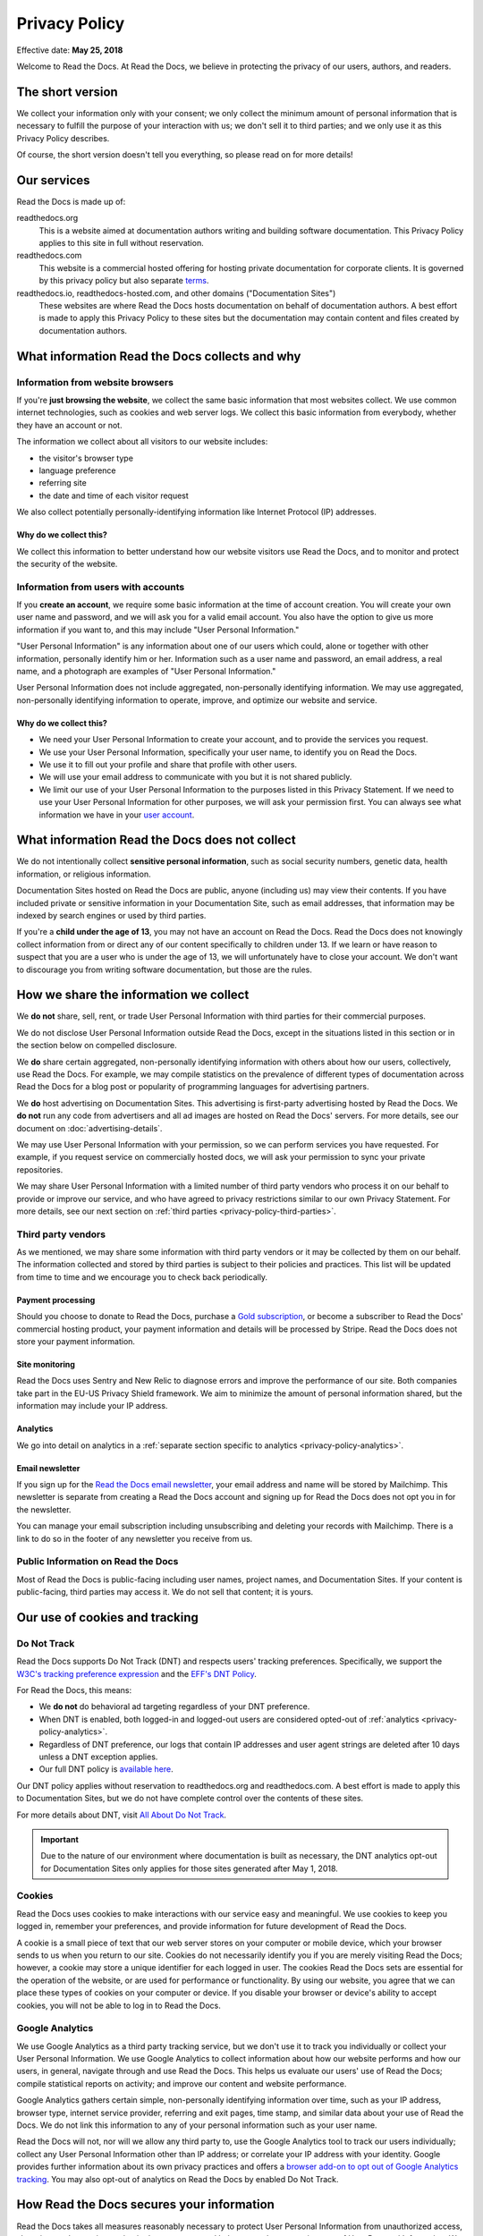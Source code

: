 .. This is linked from the footer of readthedocs.org
.. and from the version (flyout) menu on docs sites

Privacy Policy
==============

Effective date: **May 25, 2018**

Welcome to Read the Docs.
At Read the Docs, we believe in protecting the privacy of our
users, authors, and readers.


The short version
-----------------

We collect your information only with your consent;
we only collect the minimum amount of personal information that is necessary
to fulfill the purpose of your interaction with us;
we don't sell it to third parties;
and we only use it as this Privacy Policy describes.

Of course, the short version doesn't tell you everything,
so please read on for more details!


Our services
------------

Read the Docs is made up of:

readthedocs.org
    This is a website aimed at documentation authors writing and building
    software documentation. This Privacy Policy applies to this site
    in full without reservation.

readthedocs.com
    This website is a commercial hosted offering for hosting private
    documentation for corporate clients.
    It is governed by this privacy policy but also separate
    `terms <https://readthedocs.com/terms/>`_.

readthedocs.io, readthedocs-hosted.com, and other domains ("Documentation Sites")
    These websites are where Read the Docs hosts documentation on
    behalf of documentation authors. A best effort is made to apply
    this Privacy Policy to these sites but the documentation
    may contain content and files created by documentation authors.


What information Read the Docs collects and why
-----------------------------------------------

Information from website browsers
~~~~~~~~~~~~~~~~~~~~~~~~~~~~~~~~~

If you're **just browsing the website**, we collect the same basic information that most websites collect.
We use common internet technologies, such as cookies and web server logs.
We collect this basic information from everybody, whether they have an account or not.

The information we collect about all visitors to our website includes:

* the visitor's browser type
* language preference
* referring site
* the date and time of each visitor request

We also collect potentially personally-identifying information
like Internet Protocol (IP) addresses.


Why do we collect this?
+++++++++++++++++++++++

We collect this information to better understand how our website visitors
use Read the Docs, and to monitor and protect the security of the website.


Information from users with accounts
~~~~~~~~~~~~~~~~~~~~~~~~~~~~~~~~~~~~

If you **create an account**, we require some basic information at the time of account creation.
You will create your own user name and password, and we will ask you for a valid email account.
You also have the option to give us more information if you want to,
and this may include "User Personal Information."

"User Personal Information" is any information about one of our users which could,
alone or together with other information, personally identify him or her.
Information such as a user name and password, an email address,
a real name, and a photograph are examples of "User Personal Information."

User Personal Information does not include aggregated, non-personally identifying information.
We may use aggregated, non-personally identifying information to operate, improve,
and optimize our website and service.

Why do we collect this?
+++++++++++++++++++++++

- We need your User Personal Information to create your account, and to provide the services you request.
- We use your User Personal Information, specifically your user name, to identify you on Read the Docs.
- We use it to fill out your profile and share that profile with other users.
- We will use your email address to communicate with you but it is not shared publicly.
- We limit our use of your User Personal Information to the purposes listed in this Privacy Statement.
  If we need to use your User Personal Information for other purposes, we will ask your permission first.
  You can always see what information we have in your
  `user account <https://readthedocs.org/accounts/edit/>`_.

What information Read the Docs does not collect
-----------------------------------------------

We do not intentionally collect **sensitive personal information**,
such as social security numbers, genetic data, health information, or religious information.

Documentation Sites hosted on Read the Docs are public,
anyone (including us) may view their contents.
If you have included private or sensitive information in your Documentation Site,
such as email addresses, that information may be indexed by search engines or used by third parties.

If you're a **child under the age of 13**, you may not have an account on Read the Docs.
Read the Docs does not knowingly collect information from or direct any of our content specifically to children under 13.
If we learn or have reason to suspect that you are a user who is under the age of 13, we will unfortunately have to close your account.
We don't want to discourage you from writing software documentation, but those are the rules.

How we share the information we collect
---------------------------------------

We **do not** share, sell, rent, or trade User Personal Information with
third parties for their commercial purposes.

We do not disclose User Personal Information outside Read the Docs,
except in the situations listed in this section or
in the section below on compelled disclosure.

We **do** share certain aggregated, non-personally identifying information
with others about how our users, collectively, use Read the Docs.
For example, we may compile statistics on the prevalence of
different types of documentation across Read the Docs for a blog post
or popularity of programming languages for advertising partners.

We **do** host advertising on Documentation Sites.
This advertising is first-party advertising hosted by Read the Docs.
We **do not** run any code from advertisers and all ad images are hosted
on Read the Docs' servers. For more details, see our document on
:doc:`advertising-details`.

We may use User Personal Information with your permission,
so we can perform services you have requested.
For example, if you request service on commercially hosted docs,
we will ask your permission to sync your private repositories.

We may share User Personal Information with a limited number of third party vendors
who process it on our behalf to provide or improve our service,
and who have agreed to privacy restrictions similar to our own Privacy Statement.
For more details, see our next section on
:ref:`third parties <privacy-policy-third-parties>`.


.. _privacy-policy-third-parties:

Third party vendors
~~~~~~~~~~~~~~~~~~~

As we mentioned, we may share some information with third party vendors
or it may be collected by them on our behalf.
The information collected and stored by third parties
is subject to their policies and practices.
This list will be updated from time to time
and we encourage you to check back periodically.

Payment processing
++++++++++++++++++

Should you choose to donate to Read the Docs, purchase a `Gold subscription`_,
or become a subscriber to Read the Docs' commercial hosting product,
your payment information and details will be processed by Stripe.
Read the Docs does not store your payment information.

.. _Gold subscription: https://readthedocs.org/accounts/gold/

Site monitoring
+++++++++++++++

Read the Docs uses Sentry and New Relic to diagnose errors
and improve the performance of our site.
Both companies take part in the EU-US Privacy Shield framework.
We aim to minimize the amount of personal information shared,
but the information may include your IP address.

Analytics
+++++++++

We go into detail on analytics in a
:ref:`separate section specific to analytics <privacy-policy-analytics>`.

Email newsletter
++++++++++++++++

If you sign up for the `Read the Docs email newsletter`_,
your email address and name will be stored by Mailchimp.
This newsletter is separate from creating a Read the Docs account and
signing up for Read the Docs does not opt you in for the newsletter.

You can manage your email subscription
including unsubscribing and deleting your records with Mailchimp.
There is a link to do so in the footer of any newsletter you receive from us.

.. _Read the Docs email newsletter: http://readthedocs.us3.list-manage.com/subscribe?u=a6a22369cc2b356379cf789ca&id=a85a83a5a5


Public Information on Read the Docs
~~~~~~~~~~~~~~~~~~~~~~~~~~~~~~~~~~~

Most of Read the Docs is public-facing including
user names, project names, and Documentation Sites.
If your content is public-facing, third parties may access it.
We do not sell that content; it is yours.


Our use of cookies and tracking
-------------------------------

.. _privacy-policy-do-not-track:

Do Not Track
~~~~~~~~~~~~

Read the Docs supports Do Not Track (DNT) and respects users' tracking preferences.
Specifically, we support the `W3C's tracking preference expression`_
and the `EFF's DNT Policy`_.

For Read the Docs, this means:

* We **do not** do behavioral ad targeting regardless of your DNT preference.
* When DNT is enabled, both logged-in and logged-out users
  are considered opted-out of :ref:`analytics <privacy-policy-analytics>`.
* Regardless of DNT preference, our logs that contain IP addresses
  and user agent strings are deleted after 10 days unless a DNT exception applies.
* Our full DNT policy is `available here`_.

Our DNT policy applies without reservation to readthedocs.org and readthedocs.com.
A best effort is made to apply this to Documentation Sites,
but we do not have complete control over the contents of these sites.

For more details about DNT, visit `All About Do Not Track`_.

.. important::

   Due to the nature of our environment where documentation is built as necessary,
   the DNT analytics opt-out for Documentation Sites only applies
   for those sites generated after May 1, 2018.

.. _W3C's tracking preference expression: https://www.w3.org/TR/tracking-dnt/
.. _EFF's DNT Policy: https://www.eff.org/issues/do-not-track
.. _available here: https://readthedocs.org/.well-known/dnt-policy.txt
.. _All About Do Not Track: http://www.allaboutdnt.com

Cookies
~~~~~~~

Read the Docs uses cookies to make interactions with our service easy and meaningful.
We use cookies to keep you logged in, remember your preferences,
and provide information for future development of Read the Docs.

A cookie is a small piece of text that our web server stores on your computer or mobile device,
which your browser sends to us when you return to our site.
Cookies do not necessarily identify you if you are merely visiting Read the Docs;
however, a cookie may store a unique identifier for each logged in user.
The cookies Read the Docs sets are essential for the operation of the website,
or are used for performance or functionality.
By using our website, you agree that we can place these types of cookies on your computer or device.
If you disable your browser or device's ability to accept cookies,
you will not be able to log in to Read the Docs.

.. _privacy-policy-analytics:

Google Analytics
~~~~~~~~~~~~~~~~

We use Google Analytics as a third party tracking service,
but we don't use it to track you individually or collect your User Personal Information.
We use Google Analytics to collect information about how our website performs
and how our users, in general, navigate through and use Read the Docs.
This helps us evaluate our users' use of Read the Docs;
compile statistical reports on activity; and improve our content and website performance.

Google Analytics gathers certain simple, non-personally identifying information over time,
such as your IP address, browser type, internet service provider, referring and exit pages,
time stamp, and similar data about your use of Read the Docs.
We do not link this information to any of your personal information such as your user name.

Read the Docs will not, nor will we allow any third party to,
use the Google Analytics tool to track our users individually;
collect any User Personal Information other than IP address;
or correlate your IP address with your identity.
Google provides further information about its own privacy practices and offers a
`browser add-on to opt out of Google Analytics tracking <https://tools.google.com/dlpage/gaoptout>`_.
You may also opt-out of analytics on Read the Docs by enabled Do Not Track.


How Read the Docs secures your information
------------------------------------------

Read the Docs takes all measures reasonably necessary to protect
User Personal Information from unauthorized access, alteration, or destruction;
maintain data accuracy; and help ensure the appropriate use of User Personal Information.
We follow generally accepted industry standards to protect the personal information
submitted to us, both during transmission and once we receive it.

No method of transmission, or method of electronic storage, is 100% secure.
Therefore, we cannot guarantee its absolute security.


Read the Docs' global privacy practices
---------------------------------------

**Information that we collect will be stored and processed in the United States**
in accordance with this Privacy Policy.
However, we understand that we have users from
different countries and regions with different privacy expectations,
and we try to meet those needs.

We provide the same standard of privacy protection to all our users around the world,
regardless of their country of origin or location,
Additionally, we require that if our vendors or affiliates have access to
User Personal Information, they must comply with our privacy policies and
with applicable data privacy laws.

In particular:

* Read the Docs provides clear methods of unambiguous,
  informed consent at the time of data collection,
  when we do collect your personal data.
* We collect only the minimum amount of personal data necessary, unless you choose to provide more.
  We encourage you to only give us the amount of data you are comfortable sharing.
* We offer you simple methods of accessing, correcting, or deleting the data we have collected.
* We also provide our users a method of recourse and enforcement.


Resolving Complaints
--------------------

If you have concerns about the way Read the Docs is handling your User Personal Information,
please let us know immediately by emailing us at privacy@readthedocs.org.


How we respond to compelled disclosure
--------------------------------------

Read the Docs may disclose personally-identifying information
or other information we collect about you to law enforcement in response
to a valid subpoena, court order, warrant, or similar government order,
or when we believe in good faith that disclosure is reasonably necessary
to protect our property or rights, or those of third parties or the public at large.

In complying with court orders and similar legal processes,
Read the Docs strives for transparency.
When permitted, we will make a reasonable effort to notify users
of any disclosure of their information,
unless we are prohibited by law or court order from doing so,
or in rare, exigent circumstances.


How you can access and control the information we collect
---------------------------------------------------------

If you're already a Read the Docs user, you may access, update, alter,
or delete your basic user profile information by
`editing your user account <https://readthedocs.org/accounts/edit/>`_.


Data retention and deletion
~~~~~~~~~~~~~~~~~~~~~~~~~~~

Read the Docs will retain User Personal Information for as long
as your account is active or as needed to provide you services.

We may retain certain User Personal Information indefinitely,
unless you delete it or request its deletion.
For example, we don't automatically delete inactive user accounts,
so unless you choose to delete your account,
we will retain your account information indefinitely.

If you would like to delete your User Personal Information,
you may do so in your `user account <https://readthedocs.org/accounts/delete/>`_.
We will retain and use your information as necessary to comply with
our legal obligations, resolve disputes, and enforce our agreements,
but barring legal requirements, we will delete your full profile.

Our web server logs for readthedocs.org, readthedocs.com, and Documentation Sites
are deleted after 10 days barring legal obligations.


Changes to our Privacy Policy
-----------------------------

We reserve the right to revise this Privacy Policy at any time.
If we change this Privacy Policy in the future,
we will post the revised Privacy Policy and update the "Effective Date," above,
to reflect the date of the changes.


Contacting Read the Docs
------------------------

Questions regarding Read the Docs' Privacy Policy or
information practices should be directed to
privacy@readthedocs.org.
